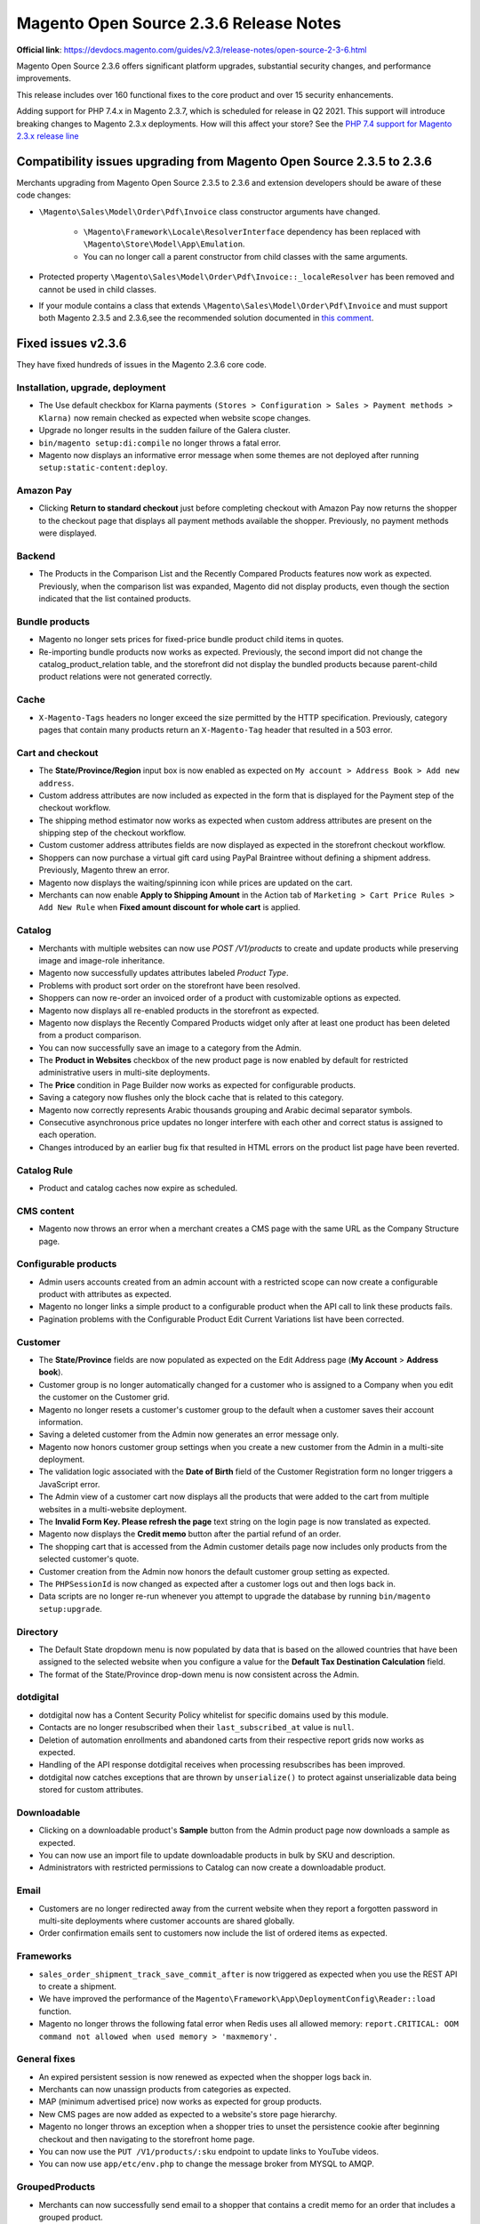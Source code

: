 Magento Open Source 2.3.6 Release Notes
=======================================

**Official link**: https://devdocs.magento.com/guides/v2.3/release-notes/open-source-2-3-6.html 

Magento Open Source 2.3.6 offers significant platform upgrades, substantial security changes, and performance improvements.

This release includes over 160 functional fixes to the core product and over 15 security enhancements.

Adding support for PHP 7.4.x in Magento 2.3.7, which is scheduled for release in Q2 2021. This support will introduce breaking changes to Magento 2.3.x deployments.
How will this affect your store? See the `PHP 7.4 support for Magento 2.3.x release line <https://community.magento.com/t5/Magento-DevBlog/PHP-7-4-support-for-Magento-2-3-x-release-line/ba-p/458946>`__


Compatibility issues upgrading from Magento Open Source 2.3.5 to 2.3.6
----------------------------------------------------------------------

Merchants upgrading from Magento Open Source 2.3.5 to 2.3.6 and extension developers should be aware of these code changes:

* ``\Magento\Sales\Model\Order\Pdf\Invoice`` class constructor arguments have changed.
    
    - ``\Magento\Framework\Locale\ResolverInterface`` dependency has been replaced with ``\Magento\Store\Model\App\Emulation``.
    - You can no longer call a parent constructor from child classes with the same arguments.
* Protected property ``\Magento\Sales\Model\Order\Pdf\Invoice::_localeResolver`` has been removed and cannot be used in child classes.
* If your module contains a class that extends ``\Magento\Sales\Model\Order\Pdf\Invoice`` and must support both Magento 2.3.5 and 2.3.6,see the recommended solution documented in `this comment <https://github.com/magento/magento2/issues/30684#issuecomment-722602562>`__.

Fixed issues v2.3.6
-------------------

They have fixed hundreds of issues in the Magento 2.3.6 core code.

Installation, upgrade, deployment
~~~~~~~~~~~~~~~~~~~~~~~~~~~~~~~~~

* The Use default checkbox for Klarna payments ``(Stores > Configuration > Sales > Payment methods > Klarna)`` now remain checked as expected when website scope changes.
* Upgrade no longer results in the sudden failure of the Galera cluster.
* ``bin/magento setup:di:compile`` no longer throws a fatal error.
* Magento now displays an informative error message when some themes are not deployed after running ``setup:static-content:deploy``.

Amazon Pay
~~~~~~~~~~

* Clicking **Return to standard checkout** just before completing checkout with Amazon Pay now returns the shopper to the checkout page that displays all payment methods available the shopper. Previously, no payment methods were displayed.

Backend
~~~~~~~

* The Products in the Comparison List and the Recently Compared Products features now work as expected. Previously, when the comparison list was expanded, Magento did not display products, even though the section indicated that the list contained products.

Bundle products
~~~~~~~~~~~~~~~

* Magento no longer sets prices for fixed-price bundle product child items in quotes.
* Re-importing bundle products now works as expected. Previously, the second import did not change the catalog_product_relation table, and the storefront did not display the bundled products because parent-child product relations were not generated correctly.

Cache
~~~~~

* ``X-Magento-Tags`` headers no longer exceed the size permitted by the HTTP specification. Previously, category pages that contain many products return an ``X-Magento-Tag`` header that resulted in a 503 error.

Cart and checkout
~~~~~~~~~~~~~~~~~

* The **State/Province/Region** input box is now enabled as expected on ``My account > Address Book > Add new address``.
* Custom address attributes are now included as expected in the form that is displayed for the Payment step of the checkout workflow.
* The shipping method estimator now works as expected when custom address attributes are present on the shipping step of the checkout workflow. 
* Custom customer address attributes fields are now displayed as expected in the storefront checkout workflow.
* Shoppers can now purchase a virtual gift card using PayPal Braintree without defining a shipment address. Previously, Magento threw an error.
* Magento now displays the waiting/spinning icon while prices are updated on the cart.
* Merchants can now enable **Apply to Shipping Amount** in the Action tab of ``Marketing > Cart Price Rules > Add New Rule`` when **Fixed amount discount for whole cart** is applied.

Catalog
~~~~~~~

* Merchants with multiple websites can now use `POST /V1/products` to create and update products while preserving image and image-role inheritance.
* Magento now successfully updates attributes labeled `Product Type`.
* Problems with product sort order on the storefront have been resolved.
* Shoppers can now re-order an invoiced order of a product with customizable options as expected.
* Magento now displays all re-enabled products in the storefront as expected.
* Magento now displays the Recently Compared Products widget only after at least one product has been deleted from a product comparison. 
* You can now successfully save an image to a category from the Admin.
* The **Product in Websites** checkbox of the new product page is now enabled by default for restricted administrative users in multi-site deployments.
* The **Price** condition in Page Builder now works as expected for configurable products.
* Saving a category now flushes only the block cache that is related to this category.
* Magento now correctly represents Arabic thousands grouping and Arabic decimal separator symbols. 
* Consecutive asynchronous price updates no longer interfere with each other and correct status is assigned to each operation. 
* Changes introduced by an earlier bug fix that resulted in HTML errors on the product list page have been reverted.

Catalog Rule
~~~~~~~~~~~~

* Product and catalog caches now expire as scheduled.

CMS content
~~~~~~~~~~~

* Magento now throws an error when a merchant creates a CMS page with the same URL as the Company Structure page.

Configurable products
~~~~~~~~~~~~~~~~~~~~~

* Admin users accounts created from an admin account with a restricted scope can now create a configurable product with attributes as expected.
* Magento no longer links a simple product to a configurable product when the API call to link these products fails.
* Pagination problems with the Configurable Product Edit Current Variations list have been corrected.

Customer
~~~~~~~~

* The **State/Province** fields are now populated as expected on the Edit Address page (**My Account** > **Address book**).
* Customer group is no longer automatically changed for a customer who is assigned to a Company when you edit the customer on the Customer grid.
* Magento no longer resets a customer's customer group to the default when a customer saves their account information.
* Saving a deleted customer from the Admin now generates an error message only.
* Magento now honors customer group settings when you create a new customer from the Admin in a multi-site deployment.
* The validation logic associated with the **Date of Birth** field of the Customer Registration form no longer triggers a JavaScript error.
* The Admin view of a customer cart now displays all the products that were added to the cart from multiple websites in a multi-website deployment.
* The **Invalid Form Key. Please refresh the page** text string on the login page is now translated as expected.
* Magento now displays the **Credit memo** button after the partial refund of an order.
* The shopping cart that is accessed from the Admin customer details page now includes only products from the selected customer's quote. 
* Customer creation from the Admin now honors the default customer group setting as expected.
* The ``PHPSessionId`` is now changed as expected after a customer logs out and then logs back in.
* Data scripts are no longer re-run whenever you attempt to upgrade the database by running ``bin/magento setup:upgrade``.

Directory
~~~~~~~~~

* The Default State dropdown menu is now populated by data that is based on the allowed countries that have been assigned to the selected website when you configure a value for the **Default Tax Destination Calculation** field.
* The format of the State/Province drop-down menu is now consistent across the Admin.

dotdigital
~~~~~~~~~~

* dotdigital now has a Content Security Policy whitelist for specific domains used by this module.
* Contacts are no longer resubscribed when their ``last_subscribed_at`` value is ``null``.
* Deletion of automation enrollments and abandoned carts from their respective report grids now works as expected.
* Handling of the API response dotdigital receives when processing resubscribes has been improved.
* dotdigital now catches exceptions that are thrown by ``unserialize()`` to protect against unserializable data being stored for custom attributes.

Downloadable
~~~~~~~~~~~~

* Clicking on a downloadable product's **Sample** button from the Admin product page now downloads a sample as expected.
* You can now use an import file to update downloadable products in bulk by SKU and description. 
* Administrators with restricted permissions to Catalog can now create a downloadable product. 

Email
~~~~~

* Customers are no longer redirected away from the current website when they report a forgotten password in multi-site deployments where customer accounts are shared globally.
* Order confirmation emails sent to customers now include the list of ordered items as expected.

Frameworks
~~~~~~~~~~

* ``sales_order_shipment_track_save_commit_after`` is now triggered as expected when you use the REST API to create a shipment.
* We have improved the performance of the ``Magento\Framework\App\DeploymentConfig\Reader::load`` function.
* Magento no longer throws the following fatal error when Redis uses all allowed memory: ``report.CRITICAL: OOM command not allowed when used memory > 'maxmemory'.``

General fixes
~~~~~~~~~~~~~
* An expired persistent session is now renewed as expected when the shopper logs back in.
* Merchants can now unassign products from categories as expected.
* MAP (minimum advertised price) now works as expected for group products.
* New CMS pages are now added as expected to a website's store page hierarchy.
* Magento no longer throws an exception when a shopper tries to unset the persistence cookie after beginning checkout and then navigating to the storefront home page.
* You can now use the ``PUT /V1/products/:sku`` endpoint to update links to YouTube videos.
* You can now use ``app/etc/env.php`` to change the message broker from MYSQL to AMQP.

GroupedProducts
~~~~~~~~~~~~~~~

* Merchants can now successfully send email to a shopper that contains a credit memo for an order that includes a grouped product.
* The products query now returns all expected data for grouped products.

Image
~~~~~

* Magento now displays PNG images as expected after upload.

Import/export
~~~~~~~~~~~~~

* When an imported product has ``qty`` set to 0 but ``is_in_stock set`` to 1 in the CSV file, the product is not listed on the category page, and the product details page lists it as out-of-stock.
* The ``error_report.csv`` file now downloads with content and is available inside the ``var/import_history/`` directory as expected. 
* You can now hide product images on the storefront during import.
* Imported CSV files now capture related product information as expected. 
* Magento now successfully imports customer addresses that contains a region for a country that does not have defined regions.
* Magento now displays the customer list as expected after automatic re-indexing.
* Magento no longer creates duplicate SKUs in the Admin when products are imported by CSV file.
* Magento no longer throws an error during import when imported data includes a ``swatch_image`` store-view key has a value of ``no_selection``. 
* Deadlocks no longer occur when the import process executes a bulk insert and the re-index process simultaneously executes a large insert from select.
* Customer address ``region_id`` is no longer assigned a ``NULL`` value when you import customer addresses using a CSV file (``entity type = "customer address"`` and ``import behavior = "add/update”``) from which certain field values have been deleted.

Klarna
~~~~~~

* Magento now correctly refunds a Klarna order when the order contains a product that has been deleted.
* Default configuration settings for Klarna remain set as expected when you change the configuration scope to a different website.
* The checkout page now opens as expected when a shopper's cart contains a downloadable product.
* Fraud notification messages have been improved.

Media storage
~~~~~~~~~~~~~

* ``var/resource_config.json`` is no longer regenerated whenever an image is requested by ``get.php``.

Newsletter
~~~~~~~~~~

* Exporting the Newsletter Subscribers list using the ``Excel XML`` option now results in the export of all rows as expected.
* Magento no longer throws an error when a user subscribes to a newsletter and reCAPTCHA for the newsletter is disabled for the website scope. 
* Shoppers subscribing to a newsletter now receive only an email confirming their subscription.

Payment methods
~~~~~~~~~~~~~~~

* Registered shoppers can now checkout successfully when their only defined payment method is Braintree.
* Magento now completes Payflow Pro payments successfully when the shopper's name contains accented letters.
* Magento no longer saves credit card numbers when the **Save for later use** checkbox on the payment section of the checkout workflow is not selected.
* Magento now displays a message that prompts you to enter mandatory credit card data when you click **Submit** for an Admin order without entering valid payment information.
* A shopper whose address book contains multiple addresses can now change shipping addresses during checkout when paying with Braintree. 
* You can now successfully use PayPal Express to pay for an order when persistent checkout cart is enabled and the **Clear Persistence on Sign Out** setting is set to **no**.

Product alert
~~~~~~~~~~~~~

* Unsubscribe actions for product alerts now work as expected.
* Product stock alert unsubscribe now works when a user’s session expired. 

Reviews
~~~~~~~

* Magento no longer returns a 500 error when you try to open a Category page on the storefront when **Layout = Product – Full Width** has been set from the Design tab of the Category page.

Sales
~~~~~

* Order update emails that are sent to customers now include the correct order status.
* The New Shipment email generated by  ``POST /V1/order/:orderId/ship`` now contains the same shipping and customer information as shipments that are created manually from the Admin. 
* Magento no longer assigns a status of `Complete` after invoicing an order that requires zero payment.
* Localized region names that are displayed on the storefront Order page are now correctly translated. 
* Email sent to customers that contain partial invoices now includes accurate item subtotals. 
* ``sales_clean_quotes`` now efficiently deletes all expired quotes.
* Magento now assigns the correct Group ID when a new customer creates an order in multi-site deployments.
* Administrators with restricted permissions that include view permission for credit memos, invoices, and shipments can now view invoices and shipments from the Orders page as expected.
* Magento no longer displays an error when a customer adds a quantity of a product to their cart that exceeds half of the existing product stock but does not exceed the total stock.

Sales Rule
~~~~~~~~~~

* Coupon codes that have been applied based on shipping method are no longer applied when a shopper changes shipping method. Previously, Magento did not clear coupon codes when shoppers switched shipping methods.
* Coupon discounts are now calculated correctly when you add a bundle product to the cart after the coupon was applied.
* Shoppers cannot apply a coupon code more frequently than the **Uses Per Customer** setting permits.
* The order summary now displays the correct discount amount when a cart price rule has been applied. 
* Magento now displays category trees as expected when you try to create or edit a Cart Price rule. 
* Magento now applies fixed-amount, whole-cart discounts correctly for orders being shipped to multiple addresses.

Search
~~~~~~

* Elasticsearch results now include the correct values for each store view's attribute options. If a Dropdown or Multiple Select attribute has a different option value in the non-default store view than in the default store view, Elasticsearch now indexes that value or returns the product with that value in the results.
* Price sorting now works correctly for out-of-stock configurable products.
* The performance of catalog search has improved. Disabling **Enable Search Suggestions**  (**Stores** > **Configuration** > **Catalog** >  **Catalog Search**) works as expected.

Shipping
~~~~~~~~

* You can now ship an order to multiple addresses if one of the ordered products is a virtual product.

Sitemap
~~~~~~~

* The sitemap generation process now uses custom URL rewrites as expected.
* Encoded values are now correctly escaped in ``sitemap.xml``.

Store
~~~~~

* The store-view switcher now works correctly when the store views have different base URLs. Users are now redirected to the corresponding page, category, or product page on the new store view.
* You can now export ``config.php`` and default website code from one website to install and configure Magento on a second website in a multi-website deployment.
* Magento installation now completes successfully, and stores are created as expected, when store configuration is pre-defined in ``config.php``.

Swatches
~~~~~~~~

* You can now use  ``POST /V1/products/attributes`` to add a ``text_swatch`` type of product attribute.

Target Rule
~~~~~~~~~~~

* Loading of product details pages has been optimized. Indices for database tables that optimize target rule conditions queries for many cases have been added.

Theme
~~~~~

* Shoppers can now successfully change the number of orders per page in the order history multiple times..

* Themes that are added in User Agent Rules are now affected as expected when you run ``bin/magento catalog:images:resize``.

Translation and locales
~~~~~~~~~~~~~~~~~~~~~~~

* Inline translation now works as expected on the storefront when Admin **Stores** > **Configuration** > **Advanced** > **Developer** > **Translate Inline** > **Enabled for Storefront** is set.

UI
~~~

* Magento now preserves an attribute's value when you move the attribute from one group to another.

URL rewrites
~~~~~~~~~~~~

* Moving a store view to a different website no longer resets URLs.
* Magento no longer changes a product's URL in all stores when a merchant changes a product URL for one store in a multi-site deployment. 

Vertex
~~~~~~

* Taxes are now calculated as expected on orders that contain both physical and virtual products.
* Vertex now processes products with a price of 0 as expected.
* The checkout process now successfully progresses from shipping to payment when using Internet Explorer 11.x with Vertex.
* The process of submitting an invoice to Vertex has been optimized, and performance has improved.
* Tax details are now included as expected in the database.
* Log rotation now works as expected in production mode.
* Vertex now calculates taxes correctly when a default ZIP code is provided for tax calculation.
* Updating the billing address with Vertex's recommendation no longer updates the fields on the shipping address.

Visual Merchandiser
~~~~~~~~~~~~~~~~~~~

* You can now add products to a category when implementing Level 2 cache.

Web API framework
~~~~~~~~~~~~~~~~~

* Invoices created using the REST API now include gift card information similar to the invoices that are created in the Admin.
* The ``default_sort_by`` attribute now takes ``String`` instead of ``String[]``.
* You can now use POST ``http://<domain>/rest/V1/categories/`` to create or update a category.
* Bulk order updates using ``PUT /async/bulk/V1/orders/:id`` now update the order status as expected.

Wishlist
~~~~~~~~

* Administrators can now configure a configurable product that has been added by a customer to a wishlist from a non-default store.
* The **Add to cart** button on the shared wishlist page now works as expected for anonymous, guest, and users who are not logged in.